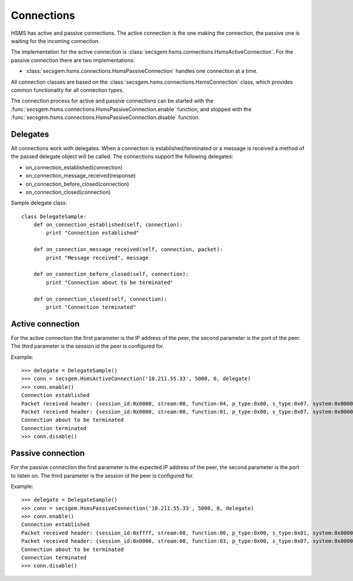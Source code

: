 Connections
===========

HSMS has active and passive connections.
The active connection is the one making the connection, the passive one is waiting for the incoming connection.

The implementation for the active connection is :class:`secsgem.hsms.connections.HsmsActiveConnection`.
For the passive connection there are two implementations:

* :class:`secsgem.hsms.connections.HsmsPassiveConnection` handles one connection at a time.

All connection classes are based on the :class:`secsgem.hsms.connections.HsmsConnection` class, which provides common functionality for all connection types.

The connection process for active and passive connections can be started with the :func:`secsgem.hsms.connections.HsmsPassiveConnection.enable` function, and stopped with the :func:`secsgem.hsms.connections.HsmsPassiveConnection.disable` function.

Delegates
---------

All connections work with delegates.
When a connection is established/terminated or a message is received a method of the passed delegate object will be called.
The connections support the following delegates:

* on_connection_established(connection)
* on_connection_message_received(response)
* on_connection_before_closed(connection)
* on_connection_closed(connection)

Sample delegate class::

    class DelegateSample:
        def on_connection_established(self, connection):
            print "Connection established"

        def on_connection_message_received(self, connection, packet):
            print "Message received", message

        def on_connection_before_closed(self, connection):
            print "Connection about to be terminated"

        def on_connection_closed(self, connection):
            print "Connection terminated"

Active connection
-----------------

For the active connection the first parameter is the IP address of the peer, the second parameter is the port of the peer.
The third parameter is the session id the peer is configured for.

Example::

    >>> delegate = DelegateSample()
    >>> conn = secsgem.HsmsActiveConnection('10.211.55.33', 5000, 0, delegate)
    >>> conn.enable()
    Connection established
    Packet received header: {session_id:0x0000, stream:00, function:04, p_type:0x00, s_type:0x07, system:0x00000000, require_response:0}
    Packet received header: {session_id:0x0000, stream:00, function:01, p_type:0x00, s_type:0x07, system:0x00000000, require_response:0}
    Connection about to be terminated
    Connection terminated
    >>> conn.disable()

Passive connection
------------------

For the passive connection the first parameter is the expected IP address of the peer, the second parameter is the port to listen on.
The third parameter is the session id the peer is configured for.

Example::

    >>> delegate = DelegateSample()
    >>> conn = secsgem.HsmsPassiveConnection('10.211.55.33', 5000, 0, delegate)
    >>> conn.enable()
    Connection established
    Packet received header: {session_id:0xffff, stream:00, function:00, p_type:0x00, s_type:0x01, system:0x00000001, require_response:0}
    Packet received header: {session_id:0x0000, stream:00, function:03, p_type:0x00, s_type:0x07, system:0x00000000, require_response:0}
    Connection about to be terminated
    Connection terminated
    >>> conn.disable()


